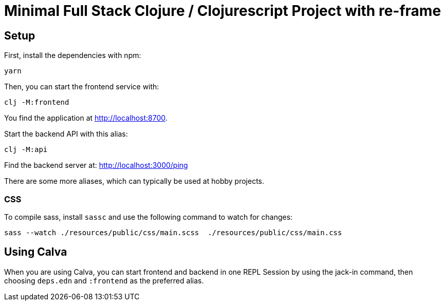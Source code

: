 = Minimal Full Stack Clojure / Clojurescript Project with re-frame
:icons: font
:icon-set: fa
:source-highlighter: rouge
:experimental:
ifdef::env-github[]
:tip-caption: :bulb:
:note-caption: :information_source:
:important-caption: :heavy_exclamation_mark:
:caution-caption: :fire:
:warning-caption: :warning:
:stem: latexmath
endif::[]

== Setup

First, install the dependencies with npm:

    yarn

Then, you can start the frontend service with:

    clj -M:frontend

You find the application at http://localhost:8700.

Start the backend API with this alias:

    clj -M:api

Find the backend server at: http://localhost:3000/ping

There are some more aliases, which can typically be used at hobby projects.

=== CSS

To compile sass, install `sassc` and use the following command to watch for changes:

    sass --watch ./resources/public/css/main.scss  ./resources/public/css/main.css

== Using Calva

When you are using Calva, you can start frontend and backend in one REPL Session by using the jack-in command, then choosing `deps.edn` and `:frontend` as the preferred alias.
